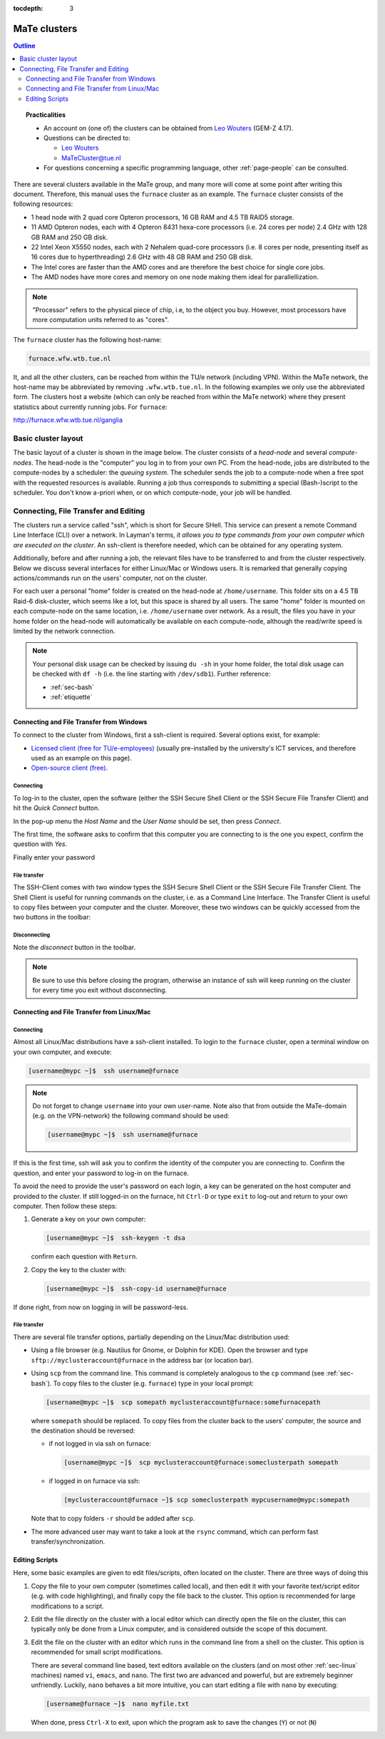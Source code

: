:tocdepth: 3

#############
MaTe clusters
#############

.. contents:: **Outline**
  :local:
  :depth: 2
  :backlinks: top

.. topic:: Practicalities

  * An account on (one of) the clusters can be obtained from `Leo Wouters <L.H.G.Wouters@tue.nl>`_ (GEM-Z 4.17).

  * Questions can be directed to:

    - `Leo Wouters <L.H.G.Wouters@tue.nl>`_

    - `MaTeCluster@tue.nl <MaTeCluster@tue.nl>`_

  * For questions concerning a specific programming language, other :ref:`page-people` can be consulted.


There are several clusters available in the MaTe group, and many more will come at some point after writing this document. Therefore, this manual uses the ``furnace`` cluster as an example. The ``furnace`` cluster consists of the following resources:

* 1 head node with 2 quad core Opteron processors, 16 GB RAM and 4.5 TB RAID5 storage.

* 11 AMD Opteron nodes, each with 4 Opteron 8431 hexa-core processors (i.e. 24 cores per node) 2.4 GHz with 128 GB RAM and 250 GB disk.

* 22 Intel Xeon X5550 nodes, each with 2 Nehalem quad-core processors (i.e. 8 cores per node, presenting itself as 16 cores due to hyperthreading) 2.6 GHz with 48 GB RAM and 250 GB disk.

* The Intel cores are faster than the AMD cores and are therefore the best choice for single core jobs.

* The AMD nodes have more cores and memory on one node making them ideal for parallellization.

.. note::

  "Processor" refers to the physical piece of chip, i.e, to the object you buy. However, most processors have more computation units referred to as "cores".

The ``furnace`` cluster has the following host-name:

.. code-block:: bash

  furnace.wfw.wtb.tue.nl

It, and all the other clusters, can be reached from within the TU/e network (including VPN). Within the MaTe network, the host-name may be abbreviated by removing ``.wfw.wtb.tue.nl``. In the following examples we only use the abbreviated form. The clusters host a website (which can only be reached from within the MaTe network) where they present statistics about currently running jobs. For ``furnace``:

`http://furnace.wfw.wtb.tue.nl/ganglia <http://furnace.wfw.wtb.tue.nl/ganglia>`_


Basic cluster layout
--------------------

The basic layout of a cluster is shown in the image below. The cluster consists of a *head-node* and several *compute-nodes*. The head-node is the "computer" you log in to from your own PC. From the head-node, jobs are distributed to the compute-nodes by a scheduler: the *queuing system*. The scheduler sends the job to a compute-node when a free spot with the requested resources is available. Running a job thus corresponds to submitting a special (Bash-)script to the scheduler. You don't know a-priori when, or on which compute-node, your job will be handled.

.. figure:: images/cluster.svg
  :width: 500 px
  :align: center
  :alt: cluster architecture: head-node and compute-nodes


Connecting, File Transfer and Editing
-------------------------------------

The clusters run a service called "ssh", which is short for Secure SHell. This service can present a remote Command Line Interface (CLI) over a network. In Layman's terms, *it allows you to type commands from your own computer which are executed on the cluster*. An ssh-client is therefore needed, which can be obtained for any operating system.

Additionally, before and after running a job, the relevant files have to be transferred to and from the cluster respectively. Below we discuss several interfaces for either Linux/Mac or Windows users. It is remarked that generally copying actions/commands run on the users' computer, not on the cluster.

For each user a personal "home" folder is created on the head-node at ``/home/username``. This folder sits on a 4.5 TB Raid-6 disk-cluster, which seems like a lot, but this space is shared by all users. The same "home" folder is mounted on each compute-node on the same location, i.e. ``/home/username`` over network. As a result, the files you have in your home folder on the head-node will automatically be available on each compute-node, although the read/write speed is limited by the network connection.

.. note::

  Your personal disk usage can be checked by issuing ``du -sh`` in your home folder, the total disk usage can be checked with ``df -h`` (i.e. the line starting with ``/dev/sdb1``). Further reference:

  * :ref:`sec-bash`

  * :ref:`etiquette`

Connecting and File Transfer from Windows
^^^^^^^^^^^^^^^^^^^^^^^^^^^^^^^^^^^^^^^^^

To connect to the cluster from Windows, first a ssh-client is required. Several options exist, for example:

* `Licensed client (free for TU/e-employees) <http://w3.tue.nl/nl/diensten/dienst_ict/services/services_wins/campussoftware/ssh_secure_shell/>`_ (usually pre-installed by the university's ICT services, and therefore used as an example on this page).

* `Open-source client (free) <http://www.putty.org/>`_.

Connecting
""""""""""

To log-in to the cluster, open the software (either the SSH Secure Shell Client or the SSH Secure File Transfer Client) and hit the *Quick Connect* button.

.. image:: images/cm1.png
  :width: 500 px

In the pop-up menu the *Host Name* and the *User Name* should be set, then press *Connect*.

.. image:: images/cm2.png
  :width: 500 px

The first time, the software asks to confirm that this computer you are connecting to is the one you expect, confirm the question with *Yes*.

.. image:: images/cm3.png
  :width: 500 px

Finally enter your password

.. image:: images/cm4.png
  :width: 500 px

File transfer
"""""""""""""

The SSH-Client comes with two window types the SSH Secure Shell Client or the SSH Secure File Transfer Client. The Shell Client is useful for running commands on the cluster, i.e. as a Command Line Interface. The Transfer Client is useful to copy files between your computer and the cluster. Moreover, these two windows can be quickly accessed from the two buttons in the toolbar:

.. image:: images/cm5.png
  :width: 500 px

Disconnecting
"""""""""""""

Note the *disconnect* button in the toolbar.

.. image:: images/cm6.png
  :width: 500 px

.. note::

  Be sure to use this before closing the program, otherwise an instance of ssh will keep running on the cluster for every time you exit without disconnecting.

Connecting and File Transfer from Linux/Mac
^^^^^^^^^^^^^^^^^^^^^^^^^^^^^^^^^^^^^^^^^^^

Connecting
""""""""""

Almost all Linux/Mac distributions have a ssh-client installed. To login to the ``furnace`` cluster, open a terminal window on your own computer, and execute:

.. code-block:: bash

  [username@mypc ~]$  ssh username@furnace

.. note::

  Do not forget to change ``username`` into your own user-name. Note also that from outside the MaTe-domain (e.g. on the VPN-network) the following command should be used:

  .. code-block:: bash

    [username@mypc ~]$  ssh username@furnace

If this is the first time, ssh will ask you to confirm the identity of the computer you are connecting to. Confirm the question, and enter your password to log-in on the furnace.

To avoid the need to provide the user's password on each login, a key can be generated on the host computer and provided to the cluster. If still logged-in on the furnace, hit ``Ctrl-D`` or type ``exit`` to log-out and return to your own computer. Then follow these steps:

1. Generate a key on your own computer:

   .. code-block:: bash

     [username@mypc ~]$  ssh-keygen -t dsa

   confirm each question with ``Return``.

2. Copy the key to the cluster with:

   .. code-block:: bash

     [username@mypc ~]$  ssh-copy-id username@furnace

If done right, from now on logging in will be password-less.

File transfer
"""""""""""""

There are several file transfer options, partially depending on the Linux/Mac distribution used:

* Using a file browser (e.g. Nautilus for Gnome, or Dolphin for KDE). Open the browser and type ``sftp://myclusteraccount@furnace`` in the address bar (or location bar).

* Using ``scp`` from the command line. This command is completely analogous to the ``cp`` command (see :ref:`sec-bash`). To copy files to the cluster (e.g. ``furnace``) type in your local prompt:

  .. code-block:: bash

    [username@mypc ~]$  scp somepath myclusteraccount@furnace:somefurnacepath

  where ``somepath`` should be replaced. To copy files from the cluster back to the users' computer, the source and the destination should be reversed:

  * if not logged in via ssh on furnace:

    .. code-block:: bash

       [username@mypc ~]$  scp myclusteraccount@furnace:someclusterpath somepath

  * if logged in on furnace via ssh:

    .. code-block:: bash

       [myclusteraccount@furnace ~]$ scp someclusterpath mypcusername@mypc:somepath

  Note that to copy folders ``-r`` should be added after ``scp``.

* The more advanced user may want to take a look at the ``rsync`` command, which can perform fast transfer/synchronization.

Editing Scripts
^^^^^^^^^^^^^^^

Here, some basic examples are given to edit files/scripts, often located on the cluster. There are three ways of doing this

1. Copy the file to your own computer (sometimes called local), and then edit it with your favorite text/script editor (e.g. with code highlighting), and finally copy the file back to the cluster. This option is recommended for large modifications to a script.

2. Edit the file directly on the cluster with a local editor which can directly open the file on the cluster, this can typically only be done from a Linux computer, and is considered outside the scope of this document.

3. Edit the file on the cluster with an editor which runs in the command line from a shell on the cluster. This option is recommended for small script modifications.

   There are several command line based, text editors available on the clusters (and on most other :ref:`sec-linux` machines) named ``vi``, ``emacs``, and ``nano``. The first two are advanced and powerful, but are extremely beginner unfriendly. Luckily, ``nano`` behaves a bit more intuitive, you can start editing a file with ``nano`` by executing:

   .. code-block:: bash

     [username@furnace ~]$  nano myfile.txt

   .. image:: images/cm7.png
     :width: 500 px

   When done, press ``Ctrl-X`` to exit, upon which the program ask to save the changes (``Y``) or not (``N``)

   .. image:: images/cm8.png
     :width: 500 px

   .. image:: images/cm9.png
     :width: 500 px



